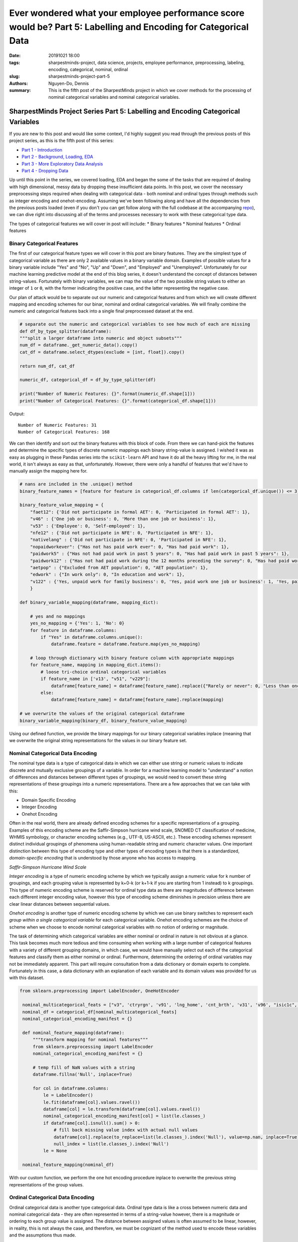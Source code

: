 Ever wondered what your employee performance score would be? Part 5: Labelling and Encoding for Categorical Data
################################################################################################################

:date: 20191021 18:00
:tags: sharpestminds-project, data science, projects, employee performance, preprocessing, labeling, encoding, categorical, nominal, ordinal
:slug: sharpestminds-project-part-5
:authors: Nguyen-Do, Dennis;
:summary: This is the fifth post of the SharpestMinds project in which we cover methods for the processing of nominal categorical variables and nominal categorical variables. 

*********************************************************************************
SharpestMinds Project Series Part 5: Labelling and Encoding Categorical Variables
*********************************************************************************

If you are new to this post and would like some context, I'd highly suggest you read through the previous posts of this project series, as this is the fifth post of this series:

* `Part 1 - Introduction <{filename}./sharpestminds-project-part-1.rst>`_
* `Part 2 - Background, Loading, EDA <{filename}./sharpestminds-project-part-2.rst>`_
* `Part 3 - More Exploratory Data Analysis <{filename}./sharpestminds-project-part-3.rst>`_
* `Part 4 - Dropping Data <{filename}./sharpestminds-project-part-4.rst>`_

Up until this point in the series, we covered loading, EDA and began the some of the tasks that are required of dealing with high dimensional, messy data by dropping these insufficient data points. In this post, we cover the necessary preprocessing steps required when dealing with categorical data - both nominal and ordinal types through methods such as integer encoding and onehot-encoding. Assuming we've been following along and have all the dependencies from the previous posts loaded (even if you don't you can get follow along with the full codebase at the accompanying `repo <https://github.com/SJHH-Nguyen-D/sharpestminds-project>`_), we can dive right into discussing all of the terms and processes necessary to work with these categorical type data.

The types of categorical features we will cover in post will include:
* Binary features
* Nominal features
* Ordinal features

===========================
Binary Categorical Features
===========================

The first of our categorical feature types we will cover in this post are binary features. They are the simplest type of categorical variable as there are only 2 available values in a binary variable domain. Examples of possible values for a binary variable include "Yes" and "No", "Up" and "Down", and "Employed" and "Unemployed". Unfortunately for our machine learning predictive model at the end of this blog series, it doesn't understand the concept of distances between string-values. Fortunately with binary variables, we can map the value of the two possible string values to either an integer of ``1`` or ``0``, with the former indicating the positive case, and the latter representing the negative case.

Our plan of attack would be to separate out our numeric and categorical features and from which we will create different mapping and encoding schemes for our binar, nominal and ordinal categorical variables. We will finally combine the numeric and categorical features back into a single final preprocessed dataset at the end.

.. code-block:: python3

    # separate out the numeric and categorical variables to see how much of each are missing
    def df_by_type_splitter(dataframe):
    """split a larger dataframe into numeric and object subsets"""
    num_df = dataframe._get_numeric_data().copy()
    cat_df = dataframe.select_dtypes(exclude = [int, float]).copy()

    return num_df, cat_df

    numeric_df, categorical_df = df_by_type_splitter(df)

    print("Number of Numeric Features: {}".format(numeric_df.shape[1]))
    print("Number of Categorical Features: {}".format(categorical_df.shape[1]))
    

Output: 

::

    Number of Numeric Features: 31
    Number of Categorical Features: 168

We can then identify and sort out the binary features with this block of code. From there we can hand-pick the features and determine the specific types of discrete numeric mappings each binary string-value is assigned. I wished it was as easy as plugging in these Pandas series into the ``scikit-learn`` API and have it do all the heavy lifting for me, in the real world, it isn't always as easy as that, unfortunately. However, there were only a handful of features that we'd have to manually assign the mapping here for.

.. code-block:: python3
    
    # nans are included in the .unique() method
    binary_feature_names = [feature for feature in categorical_df.columns if len(categorical_df.unique()) <= 3]

    binary_feature_value_mapping = {
        "faet12": {'Did not participate in formal AET': 0, 'Participated in formal AET': 1},
        "v46" : {'One job or business': 0, 'More than one job or business': 1},
        "v53" : {'Employee': 0, 'Self-employed': 1},
        "nfe12" : {'Did not participate in NFE': 0, 'Participated in NFE': 1},
        "nativelang" : {'Did not participate in NFE': 0, 'Participated in NFE': 1},
        "nopaidworkever": {"Has not has paid work ever": 0, "Has had paid work": 1},
        "paidwork5" : {"Has not had paid work in past 5 years": 0, "Has had paid work in past 5 years": 1},
        "paidwork12" : {"Has not had paid work during the 12 months preceding the survey": 0, "Has had paid work during the 12 months preceding the survey": 1},
        "aetpop" : {"Excluded from AET population": 0, "AET population": 1},
        "edwork" : {"In work only": 0, "In education and work": 1},
        "v122" : {'Yes, unpaid work for family business': 0, 'Yes, paid work one job or business': 1, 'Yes, paid work more than one job or business or number of jobs/businesses missing': 2}
        }

    def binary_variable_mapping(dataframe, mapping_dict):

        # yes and no mappings
        yes_no_mapping = {'Yes': 1, 'No': 0}
        for feature in dataframe.columns:
            if "Yes" in dataframe.columns.unique():
                dataframe.feature = dataframe.feature.map(yes_no_mapping)

        # loop through dictionary with binary feature column with appropriate mappings
        for feature_name, mapping in mapping_dict.items():
            # loose tri-choice ordinal categorical variables
            if feature_name in ['v13', "v51", "v229"]:
                dataframe[feature_name] = dataframe[feature_name].replace({"Rarely or never": 0, "Less than once a week": 1, "At least once a week": 2})
            else:
                dataframe[feature_name] = dataframe[feature_name].replace(mapping)
    
    # we overwrite the values of the original categorical dataframe
    binary_variable_mapping(binary_df, binary_feature_value_mapping)

Using our defined function, we provide the binary mappings for our binary categorical variables inplace (meaning that we overwrite the original string representations for the values in our binary feature set.

=================================
Nominal Categorical Data Encoding
=================================

The nominal type data is a type of categorical data in which we can either use string or numeric values to indicate discrete and mutually exclusive groupings of a variable. In order for a machine learning model to "understand" a notion of differences and distances between different types of groupings, we would need to convert these string representations of these groupings into a numeric representations. There are a few approaches that we can take with this:

* Domain Specific Encoding
* Integer Encoding
* Onehot Encoding

Often in the real world, there are already defined encoding schemes for a specific representations of a grouping. Examples of this encoding scheme are the Saffir-Simpson hurricane wind scale, SNOMED CT classification of medicine, WHMIS symbology, or character encoding schemes (e.g., UTF-8, US-ASCII, etc.). These encoding schemes represent distinct individual groupings of phenomena using human-readable string and numeric character values. One important distinction between this type of encoding type and other types of encoding types is that there is a standardized, *domain-specific encoding* that is understood by those anyone who has access to mapping.

.. image:: /assets/saffir-simpson-windscale.jpeg
    :width: 1140px
    :height: 681px
    :alt: The Saffir-Simpson hurricane wind scale
    :align: center 

*Saffir-Simpson Hurricane Wind Scale*

*Integer encoding* is a type of numeric encoding scheme by which we typically assign a numeric value for k number of groupings, and each grouping value is represented by k+0-k (or k+1-k if you are starting from 1 instead) to k groupings. This type of numeric encoding scheme is reserved for ordinal type data as there are magnitudes of difference between each different integer encoding value, however this type of encoding scheme diminishes in precision unless there are clear linear distances between sequential values.

*Onehot encoding* is another type of numeric encoding scheme by which we can use binary switches to represent each *group within a single categorical variable* for each categorical variable. Onehot encoding schemes are the choice of scheme when we choose to encode nominal categorical variables with no notion of ordering or magnitude.

The task of determining which categorical variables are either nominal or ordinal in nature is not obvious at a glance. This task becomes much more tedious and time consuming when working with a large number of categorical features with a variety of different grouping domains, in which case, we would have manually select out each of the categorical features and classify them as either nominal or ordinal. Furthermore, determining the ordering of ordinal variables may not be immediately apparent. This part will require consultation from a data dictionary or domain experts to complete. Fortunately in this case, a data dictionary with an explanation of each variable and its domain values was provided for us with this dataset. 


.. code-block:: python3

   from sklearn.preprocessing import LabelEncoder, OneHotEncoder

    nominal_multicategorical_feats = ["v3", 'ctryrgn', 'v91', 'lng_home', 'cnt_brth', 'v31', 'v96', "isic1c", "v92", "v88", "v140", "v137"]
    nominal_df = categorical_df[nominal_multicategorical_feats]
    nominal_categorical_encoding_manifest = {}

    def nominal_feature_mapping(dataframe):
        """transform mapping for nominal features"""
        from sklearn.preprocessing import LabelEncoder
        nominal_categorical_encoding_manifest = {}
        
        # temp fill of NaN values with a string
        dataframe.fillna('Null', inplace=True)
        
        for col in dataframe.columns:
            le = LabelEncoder()
            le.fit(dataframe[col].values.ravel())
            dataframe[col] = le.transform(dataframe[col].values.ravel())
            nominal_categorical_encoding_manifest[col] = list(le.classes_)
            if dataframe[col].isnull().sum() > 0:
                # fill back missing value index with actual null values
                dataframe[col].replace(to_replace=list(le.classes_).index('Null'), value=np.nan, inplace=True)
                null_index = list(le.classes_).index('Null')
            le = None
    
    nominal_feature_mapping(nominal_df)

With our custom function, we perform the one hot encoding procedure inplace to overwrite the previous string representations of the group values.

=================================
Ordinal Categorical Data Encoding
=================================

Ordinal categorical data is another type categorical data. Ordinal type data is like a cross between numeric data and nominal categorical data - they are often represented in terms of a string-value however, there is a magnitude or ordering to each group value is assigned. The distance between assigned values is often assumed to be linear, however, in reality, this is not always the case, and therefore, we must be cognizant of the method used to encode these variables and the assumptions thus made. 

For ordinal data encoding, we determine what unique group names are within the allowed domains and then specify the order of magnitude (e.g., from lowest quality to highest quality) of each value for our mapping. We can then apply integer encoding scheme, using either 0 or 1 to indicate the lowest quality value to k representing the highest quality value. We can also make use of the ``CategoricalDType`` data type from the ``Pandas`` object data type.

It is convenient to apply this type of encoding scheme when there are many ordinal categorical features that share the same domain of categorical groupings and ordering, however this task becomes more tedious and time consuming when working with a large number of categorical features (many of which could be nominal features), in which case, we would have manually select out each of the ordinal features and specify the appropriate ordinality for each of their domain values. I'm sure there is a more eloquent and more performant method of performing this mapping but this is what I've mangled together, but hey, it works specifically for this dataset.

.. code-block:: python3

    def ordinal_variable_mapping(dataframe, mapping_dict):
    from pandas.api.types import CategoricalDtype
    
    for feature in dataframe.columns:
        if feature in ["v233", "v280", "v103", "v15", "v24", "v108", "v218", "v171", "v189", \
                         "v204", "v166", "v267", "v292", "v155", "v165", "v190", "v288", \
                         "v276","v43", "v197", "v214", "v7", "v175", "v139", "v123", "v14", "v178",\
                        "v34", "v106", "v246", "v131", "v111", "v173", "v260", "v164", "v186", "v240", "v208",\
                        "v275", "v132", "v141", "v25", "v177", "v149", "v23", "v193", "v237", "v162", "v146",\
                        "v277", "v40", "v73", "v195"]:

            categories = ['Never','Less than once a month','Less than once a week but at least once a month','At least once a week but not every day','Every day']
            ordered_categorical_object = CategoricalDtype(categories=categories, ordered=True)
            dataframe[feature] = dataframe[feature].astype(ordered_categorical_object)

        elif feature in ['v244', "v65", "v263", "v158", "v57", "v170", "v198", "v278", "v25", "v191", "v114", "v27"]:
            categories = ['Not at all','Very little', 'To some extent', 'To a high extent','To a very high extent']
            ordered_categorical_object = CategoricalDtype(categories=categories, ordered=True)
            dataframe[feature] = dataframe[feature].astype(ordered_categorical_object)


        elif feature in ["v247", "v134", "v13", "v18", "v26", "v124", "v99", "v282", "v51", "v2", "v248"]:
            categories = ['Never','Rarely','Less than once a week' ,'At least once a week']
            ordered_categorical_object = CategoricalDtype(categories=categories, ordered=True)
            dataframe[feature] = dataframe[feature].astype(ordered_categorical_object)

        elif feature in ["v291", "v77"]:
            categories = ['None of the time', 'Up to a quarter of the time','Up to half of the time','More than half of the time','All of the time']
            ordered_categorical_object = CategoricalDtype(categories=categories, ordered=True)
            dataframe[feature] = dataframe[feature].astype(ordered_categorical_object)

        elif feature in ["v216", "v124"]:
            categories = ['Rarely or never','Less than once a week', 'At least once a week']
            ordered_categorical_object = CategoricalDtype(categories=categories, ordered=True)
            dataframe[feature] = dataframe[feature].astype(ordered_categorical_object)


        elif feature in ["v253", "v284"]:
            categories = ['Never', 'Rarely', 'Less than once a week but at least once a month', 'At least once a week']
            ordered_categorical_object = CategoricalDtype(categories=categories, ordered=True)
            dataframe[feature] = dataframe[feature].astype(ordered_categorical_object)

        elif feature in ["v85", "v50", "v69"]:
            categories = ['Strongly disagree', 'Disagree', 'Neither agree nor disagree', 'Agree', 'Strongly agree']
            ordered_categorical_object = CategoricalDtype(categories=categories, ordered=True)
            dataframe[feature] = dataframe[feature].astype(ordered_categorical_object)

        elif feature in ["v82", "v70"]:
            categories = ['Employee, not supervisor', 'Self-employed, not supervisor','Employee, supervising fewer than 5 people', 'Employee, supervising more than 5 people', 'Self-employed, supervisor']
            ordered_categorical_object = CategoricalDtype(categories=categories, ordered=True)
            dataframe[feature] = dataframe[feature].astype(ordered_categorical_object)

        else:
            for feature, categories in mapping_dict.items():
                ordered_categorical_object = CategoricalDtype(categories=categories, ordered=True)
                dataframe[feature] = dataframe[feature].astype(ordered_categorical_object)


    ordinal_variable_mapping(ordinal_df, ordinal_feature_mapping)

We see that all the values for the variables have not changed on the surface level, but if we look at the data types with a ``print(oridinal_df.dtypes)``, we can see that the datatypes of those variables are now cast to 'category'. 

=======================
Putting it all together
=======================

Now that we define all our functions separately for each of the categorical data types that needed encoding, we can slap it all together under one function and call it to perform the necessary transformation on our entire categorical dataframe.

.. code-block:: python3

    def transform_all(dataframe, binary_mapping, ordinal_mapping):
        """all transformations into one function"""
        # binary mappings
        binary_feature_names = [col for col in categorical_df.columns if len(categorical_df[col].unique()) <= 3]
        binary_df = dataframe[binary_feature_names]
        binary_variable_mapping(binary_df, binary_mapping)
        
        # ordinal mappings
        ordinal_feature_names = ["v233", "v280", "v103", "v15", "v24", "v108", "v218", "v171", "v189",
        "v204", "v166", "v267", "v292", "v155", "v165", "v190", "v288", "v276","v43", "v197", "v214", 
        "v7", "v175", "v139", "v123", "v14", "v178", "v34", "v106", "v246", "v131", "v111", "v173", 
        "v260", "v164", "v186", "v240", "v208", "v275", "v132", "v141", "v25", "v177", "v149", "v23", 
        "v193", "v237", "v162", "v146", "v277", "v40", "v73", "v195", 'v244', "v65", "v263", "v158", 
        "v57", "v170", "v198", "v278", "v25", "v191", "v114", "v27", "v151","v181", "v271", "v122", 
        "v247", "v134", "v13", "v18", "v26", "v124", "v99", "v282", "v51", "v2", "v248","v291", 
        "v77","v269","v216", "v124","v253", "v284", "ageg5lfs", "v289","v261", "v221", "v85","v50",
        "v69", "v82", "v70", "v200", "v62", "v236","v19", "imyrcat","v48","v47","iscoskil4","v94",
        "v8",'edcat6',]

        ordinal_df = dataframe[ordinal_feature_names]
        ordinal_variable_mapping(ordinal_df, ordinal_mapping)
        
        # nominal encoding
        nominal_feature_names = ["cntryid", 
                                "lng_home", 
                                "cnt_h", 
                                "cnt_brth", 
                                "ctryqual", 
                                "birthrgn", 
                                "ctryrgn", "isic1c", 
                                "v31", 
                                "v137", 
                                "v234", 
                                "v91",
                                "v92",
                                "v88", 
                                "v140", 
                                "v3",]
        
        nominal_df = dataframe[nominal_feature_names]
        nominal_feature_mapping(nominal_df)
        
        # combine all
        transformed_dataframe = pd.concat([binary_df, ordinal_df, nominal_df], axis=1)
        
        return transformed_dataframe

    encoded_df = transform_all(df, binary_feature_value_mapping, ordinal_feature_mapping)


Conclusion
**********

In this post, we covered the prerequisite encoding that was required for our categorical variable types (nominal, categorical, binary). This process was probably one of the more tedious parts of preprocessing our data. Thank goodness that is over with. As you might recall, we also also split our dataset into a numeric dataframe subset. In the next `post <{filename}./sharpestminds-project-part-6.rst>`_, we will cover how we deal with missing value imputation for the numeric dataframe, as well as that of the categorical dataframe and combine them. Until then, ciao!

